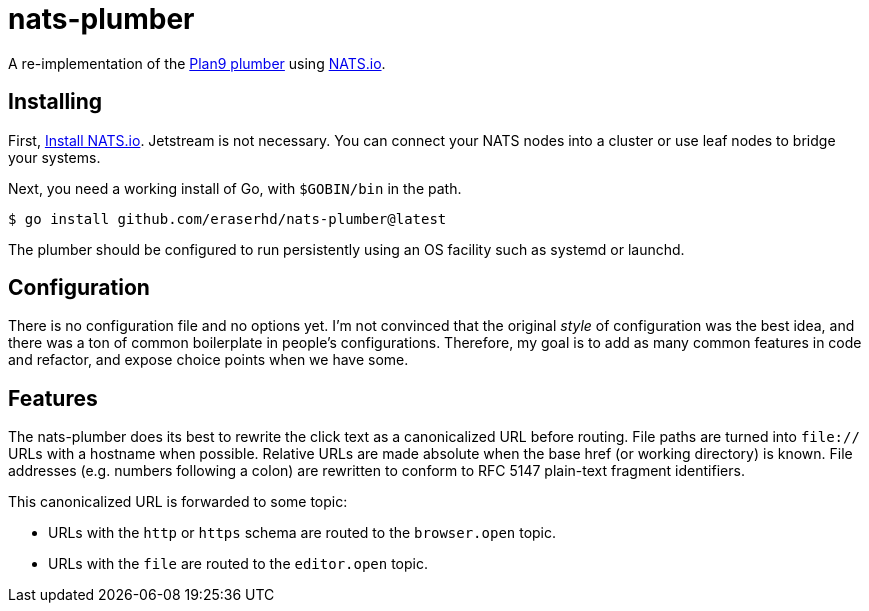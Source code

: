 nats-plumber
============

A re-implementation of the https://9fans.github.io/plan9port/man/man4/plumber.html[Plan9 plumber] using https://nats.io[NATS.io].

Installing
----------

First, https://docs.nats.io/running-a-nats-service/introduction/installation[Install NATS.io].
Jetstream is not necessary.
You can connect your NATS nodes into a cluster or use leaf nodes to bridge your systems.

Next, you need a working install of Go, with `$GOBIN/bin` in the path.

----
$ go install github.com/eraserhd/nats-plumber@latest
----

The plumber should be configured to run persistently using an OS facility such as systemd or launchd.

Configuration
-------------

There is no configuration file and no options yet.
I'm not convinced that the original _style_ of configuration was the best idea, and there was a ton of common boilerplate in people's configurations.
Therefore, my goal is to add as many common features in code and refactor, and expose choice points when we have some.

Features
--------

The nats-plumber does its best to rewrite the click text as a canonicalized URL before routing.
File paths are turned into `file://` URLs with a hostname when possible.
Relative URLs are made absolute when the base href (or working directory) is known.
File addresses (e.g. numbers following a colon) are rewritten to conform to RFC 5147 plain-text fragment identifiers.

This canonicalized URL is forwarded to some topic:

* URLs with the `http` or `https` schema are routed to the `browser.open` topic.
* URLs with the `file` are routed to the `editor.open` topic.
